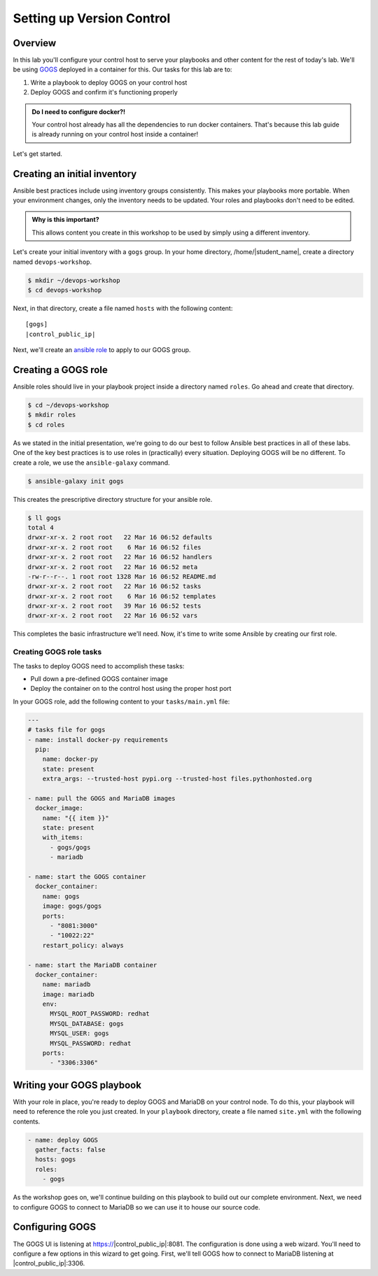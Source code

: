 .. sectionauthor:: Jamie Duncan <jduncan@redhat.com>
.. _docs admin: jduncan@redhat.com

===========================
Setting up Version Control
===========================

Overview
`````````

In this lab you'll configure your control host to serve your playbooks and other content for the rest of today's lab. We'll be using `GOGS <https://gogs.io/>`__ deployed in a container for this. Our tasks for this lab are to:

1. Write a playbook to deploy GOGS on your control host
2. Deploy GOGS and confirm it's functioning properly

.. admonition:: Do I need to configure docker?!

  Your control host already has all the dependencies to run docker containers. That's because this lab guide is already running on your control host inside a container!

Let's get started.

Creating an initial inventory
``````````````````````````````

Ansible best practices include using inventory groups consistently. This makes your playbooks more portable. When your environment changes, only the inventory needs to be updated. Your roles and playbooks don't need to be edited.

.. admonition:: Why is this important?

  This allows content you create in this workshop to be used by simply using a different inventory.

Let's create your initial inventory with a ``gogs`` group. In your home directory, /home/|student_name|, create a directory named ``devops-workshop``.

.. code-block:: bash

  $ mkdir ~/devops-workshop
  $ cd devops-workshop

Next, in that directory, create a file named ``hosts`` with the following content:

.. parsed-literal::
  [gogs]
  |control_public_ip|

Next, we'll create an `ansible role <https://docs.ansible.com/ansible/latest/user_guide/playbooks_reuse_roles.html>`__ to apply to our GOGS group.

Creating a GOGS role
`````````````````````
Ansible roles should live in your playbook project inside a directory named ``roles``. Go ahead and create that directory.

.. code-block:: bash

  $ cd ~/devops-workshop
  $ mkdir roles
  $ cd roles

As we stated in the initial presentation, we're going to do our best to follow Ansible best practices in all of these labs. One of the key best practices is to use roles in (practically) every situation. Deploying GOGS will be no different. To create a role, we use the ``ansible-galaxy`` command.

.. code-block:: bash

  $ ansible-galaxy init gogs

This creates the prescriptive directory structure for your ansible role.

.. code-block:: bash

  $ ll gogs
  total 4
  drwxr-xr-x. 2 root root   22 Mar 16 06:52 defaults
  drwxr-xr-x. 2 root root    6 Mar 16 06:52 files
  drwxr-xr-x. 2 root root   22 Mar 16 06:52 handlers
  drwxr-xr-x. 2 root root   22 Mar 16 06:52 meta
  -rw-r--r--. 1 root root 1328 Mar 16 06:52 README.md
  drwxr-xr-x. 2 root root   22 Mar 16 06:52 tasks
  drwxr-xr-x. 2 root root    6 Mar 16 06:52 templates
  drwxr-xr-x. 2 root root   39 Mar 16 06:52 tests
  drwxr-xr-x. 2 root root   22 Mar 16 06:52 vars

This completes the basic infrastructure we'll need. Now, it's time to write some Ansible by creating our first role.

Creating GOGS role tasks
^^^^^^^^^^^^^^^^^^^^^^^^^

The tasks to deploy GOGS need to accomplish these tasks:

* Pull down a pre-defined GOGS container image
* Deploy the container on to the control host using the proper host port

In your GOGS role, add the following content to your ``tasks/main.yml`` file:

.. code-block:: yaml

  ---
  # tasks file for gogs
  - name: install docker-py requirements
    pip:
      name: docker-py
      state: present
      extra_args: --trusted-host pypi.org --trusted-host files.pythonhosted.org

  - name: pull the GOGS and MariaDB images
    docker_image:
      name: "{{ item }}"
      state: present
      with_items:
        - gogs/gogs
        - mariadb

  - name: start the GOGS container
    docker_container:
      name: gogs
      image: gogs/gogs
      ports:
        - "8081:3000"
        - "10022:22"
      restart_policy: always

  - name: start the MariaDB container
    docker_container:
      name: mariadb
      image: mariadb
      env:
        MYSQL_ROOT_PASSWORD: redhat
        MYSQL_DATABASE: gogs
        MYSQL_USER: gogs
        MYSQL_PASSWORD: redhat
      ports:
        - "3306:3306"


Writing your GOGS playbook
```````````````````````````

With your role in place, you're ready to deploy GOGS and MariaDB on your control node. To do this, your playbook will need to reference the role you just created. In your ``playbook`` directory, create a file named ``site.yml`` with the following contents.

.. code-block:: yaml

  - name: deploy GOGS
    gather_facts: false
    hosts: gogs
    roles:
      - gogs

As the workshop goes on, we'll continue building on this playbook to build out our complete environment. Next, we need to configure GOGS to connect to MariaDB so we can use it to house our source code.

Configuring GOGS
`````````````````

The GOGS UI is listening at https://|control_public_ip|:8081. The configuration is done using a web wizard. You'll need to configure a few options in this wizard to get going. First, we'll tell GOGS how to connect to MariaDB listening at |control_public_ip|:3306.

.. image::images/gogs_config_1.png
   align: center
